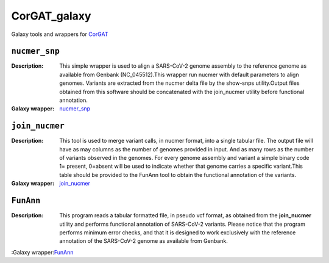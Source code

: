 CorGAT_galaxy
=============

Galaxy tools and wrappers for `CorGAT <https://github.com/matteo14c/CorGAT>`_


--------------
``nucmer_snp``
--------------

:Description:
        This simple wrapper is used to align a SARS-CoV-2 genome assembly to the reference genome as available from Genbank (NC_045512).This wrapper run nucmer with default parameters to align genomes. Variants are extracted from the nucmer delta file by the show-snps utility.Output files obtained from this software should be concatenated with the join_nucmer utility before functional annotation.

:Galaxy wrapper: `nucmer_snp <https://testtoolshed.g2.bx.psu.edu/repository?repository_id=85898cb9600a48e0>`_

---------------
``join_nucmer``
---------------

:Description:
        This tool is used to merge variant calls, in nucmer format, into a single tabular file. The output file will have as may columns as the number of genomes provided in input. And as many rows as the number of variants observed in the genomes. For every genome assembly and variant a simple binary code 1= present, 0=absent will be used to indicate whether that genome carries a specific variant.This table should be provided to the FunAnn tool to obtain the functional annotation of the variants. 
:Galaxy wrapper: `join_nucmer <https://testtoolshed.g2.bx.psu.edu/repository?repository_id=5b9f056619e4a36b>`_

----------
``FunAnn``
----------

:Description:
       This program reads a tabular formatted file, in pseudo vcf format, as obtained from the **join_nucmer** utility and performs functional annotation of SARS-CoV-2 variants. Please notice that the program performs minimum error checks, and that it is designed to work exclusively with the reference annotation of the SARS-CoV-2 genome as available from Genbank.
 
:Galaxy wrapper:`FunAnn <https://testtoolshed.g2.bx.psu.edu/repository?repository_id=0e8d0775db86a736>`_
